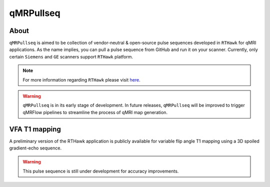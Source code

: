 qMRPullseq
====================================

About
~~~~~~~~~~~~~~~~~~~~~~~~~~~~~~~~

.. image:: https://github.com/qMRLab/pulse_sequences/raw/master/assets/qmrpullseq_small.png?raw=true
  :width: 400

``qMRPullseq`` is aimed to be collection of vendor-neutral & open-source pulse sequences developed in ``RTHawk`` for qMRI applications. As the name implies, you can pull a pulse sequence from GitHub and run it on your scanner. Currently, only certain ``Siemens`` and ``GE`` scanners support ``RTHawk`` platform.

.. note:: For more information regarding ``RTHawk`` please visit `here <https://heartvista.ai>`_.

.. image:: https://github.com/qMRLab/pulse_sequences/blob/master/assets/banner.gif?raw=true
  :width: 800

.. warning:: ``qMRPullseq`` is in its early stage of development. In future releases, ``qMRPullseq`` will be improved to trigger qMRFlow pipelines to streamline the process of qMRI map generation. 

.. image:: https://img.shields.io/badge/GitHub-qMRPullseq-ff0000.svg
 :target: https://github.com/qMRLab/pulse_sequences

VFA T1 mapping
~~~~~~~~~~~~~~~~~~~~~~~~~~~~~~~~

A preliminary version of the RTHawk application is publicly available for variable flip angle T1 mapping using a 3D spoiled gradient-echo sequence. 

.. image:: https://github.com/qMRLab/pulse_sequences/blob/master/assets/RTH_Figure.gif?raw=true
  :width: 800

.. warning:: This pulse sequence is still under development for accuracy improvements. 